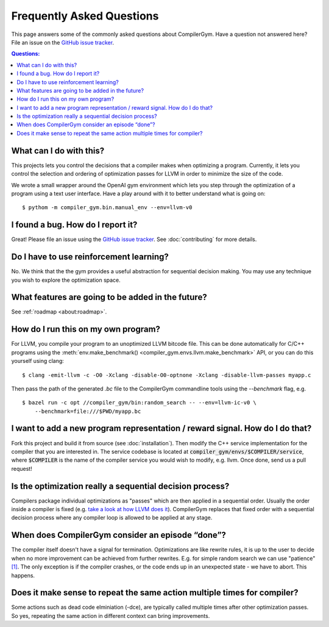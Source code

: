 Frequently Asked Questions
==========================

This page answers some of the commonly asked questions about
CompilerGym. Have a question not answered here? File an issue on the
`GitHub issue tracker <https://github.com/facebookresearch/CompilerGym/issues>`_.

.. contents:: Questions:
    :local:

What can I do with this?
------------------------

This projects lets you control the decisions that a compiler makes
when optimizing a program. Currently, it lets you control the
selection and ordering of optimization passes for LLVM in order to
minimize the size of the code.

We wrote a small wrapper around the OpenAI gym environment which lets
you step through the optimization of a program using a text user
interface. Have a play around with it to better understand what is
going on:

::

    $ pythom -m compiler_gym.bin.manual_env --env=llvm-v0


I found a bug. How do I report it?
----------------------------------

Great! Please file an issue using the `GitHub issue tracker
<https://github.com/facebookresearch/CompilerGym/issues>`_.  See
:doc:`contributing` for more details.


Do I have to use reinforcement learning?
----------------------------------------

No. We think that the the gym provides a useful abstraction for
sequential decision making. You may use any technique you wish to
explore the optimization space.


What features are going to be added in the future?
--------------------------------------------------

See :ref:`roadmap <about:roadmap>`.


How do I run this on my own program?
------------------------------------

For LLVM, you compile your program to an unoptimized LLVM bitcode
file. This can be done automatically for C/C++ programs using the
:meth:`env.make_benchmark() <compiler_gym.envs.llvm.make_benchmark>` API, or
you can do this yourself using clang:

::

    $ clang -emit-llvm -c -O0 -Xclang -disable-O0-optnone -Xclang -disable-llvm-passes myapp.c

Then pass the path of the generated `.bc` file to the CompilerGym
commandline tools using the `--benchmark` flag, e.g.

::

    $ bazel run -c opt //compiler_gym/bin:random_search -- --env=llvm-ic-v0 \
        --benchmark=file:///$PWD/myapp.bc


I want to add a new program representation / reward signal. How do I do that?
-----------------------------------------------------------------------------

Fork this project and build it from source (see
:doc:`installation`). Then modify the C++ service implementation for
the compiler that you are interested in. The service codebase is
located at :code:`compiler_gym/envs/$COMPILER/service`, where
:code:`$COMPILER` is the name of the compiler service you would wish
to modify, e.g. llvm. Once done, send us a pull request!

Is the optimization really a sequential decision process?
-----------------------------------------------------------------------------

Compilers package individual optimizations as "passes" which are then applied
in a sequential order. Usually the order inside a compiler is fixed (e.g.
`take a look at how LLVM does it <https://github.com/llvm/llvm-project/blob/main/llvm/lib/Transforms/IPO/PassManagerBuilder.cpp#L517-L922>`_).
CompilerGym replaces that fixed order with a sequential decision process where
any compiler loop is allowed to be applied at any stage.

When does CompilerGym consider an episode “done”?
-----------------------------------------------------------------------------

The compiler itself doesn't have a signal for termination. Optimizations are
like rewrite rules, it is up to the user to decide when no more improvement
can be achieved from further rewrites. E.g. for simple random search we can
use "patience" `[1] <https://github.com/facebookresearch/CompilerGym/blob/development/compiler_gym/bin/random_search.py#L33-L40/>`_.
The only exception is if the compiler crashes, or the code ends up in an
unexpected state - we have to abort. This happens.

Does it make sense to repeat the same action multiple times for compiler?
-----------------------------------------------------------------------------

Some actions such as dead code elminiation (-dce), are typically called multiple
times after other optimization passes. So yes, repeating the same action in
different context can bring improvements.
